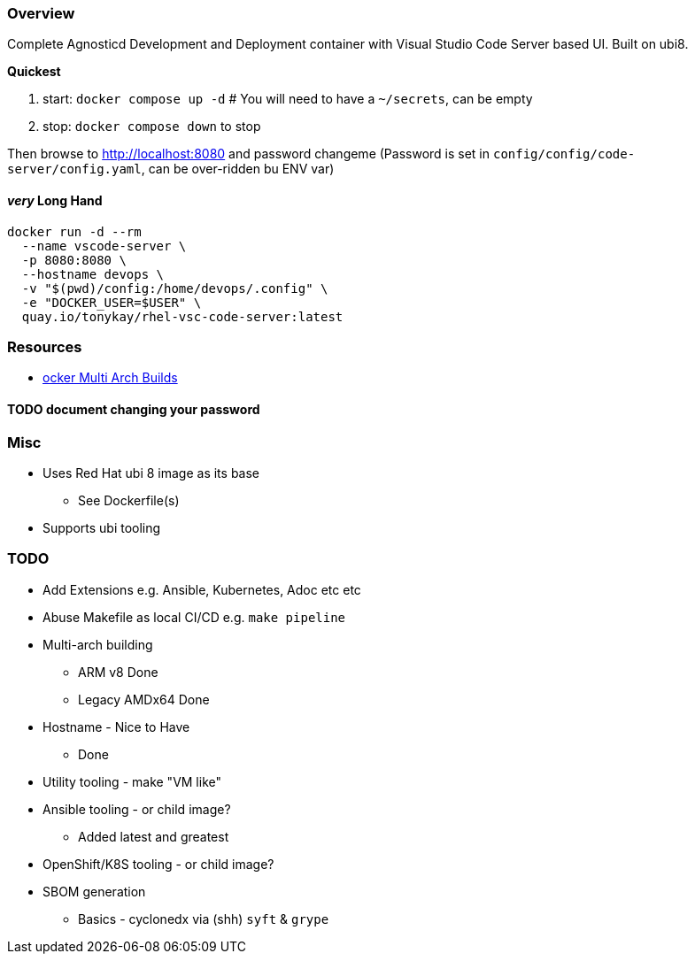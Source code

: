 === Overview

Complete Agnosticd Development and Deployment container with Visual Studio Code Server based UI.
Built on ubi8.

*Quickest* 

. start: `docker compose up -d`  # You will need to have a `~/secrets`, can be empty
. stop: `docker compose down` to stop

Then browse to http://localhost:8080 and password changeme
(Password is set in `config/config/code-server/config.yaml`, can be over-ridden bu ENV var)

==== _very_ Long Hand

[source,sh]
----
docker run -d --rm 
  --name vscode-server \
  -p 8080:8080 \
  --hostname devops \
  -v "$(pwd)/config:/home/devops/.config" \
  -e "DOCKER_USER=$USER" \
  quay.io/tonykay/rhel-vsc-code-server:latest
----

=== Resources

* link:https://www.docker.com/blog/how-to-rapidly-build-multi-architecture-images-with-buildx/[ocker Multi Arch Builds]

#### TODO document changing your password

### Misc

* Uses Red Hat ubi 8 image as its base
** See Dockerfile(s)
* Supports ubi tooling


=== TODO

* Add Extensions e.g. Ansible, Kubernetes, Adoc etc etc
* Abuse Makefile as local CI/CD e.g. `make pipeline`
* Multi-arch building
** ARM v8 Done
** Legacy AMDx64 Done
* Hostname - Nice to Have
** Done
* Utility tooling - make "VM like"
* Ansible tooling - or child image?
** Added latest and greatest
* OpenShift/K8S tooling - or child image?
* SBOM generation
** Basics - cyclonedx via (shh) `syft` & `grype`
